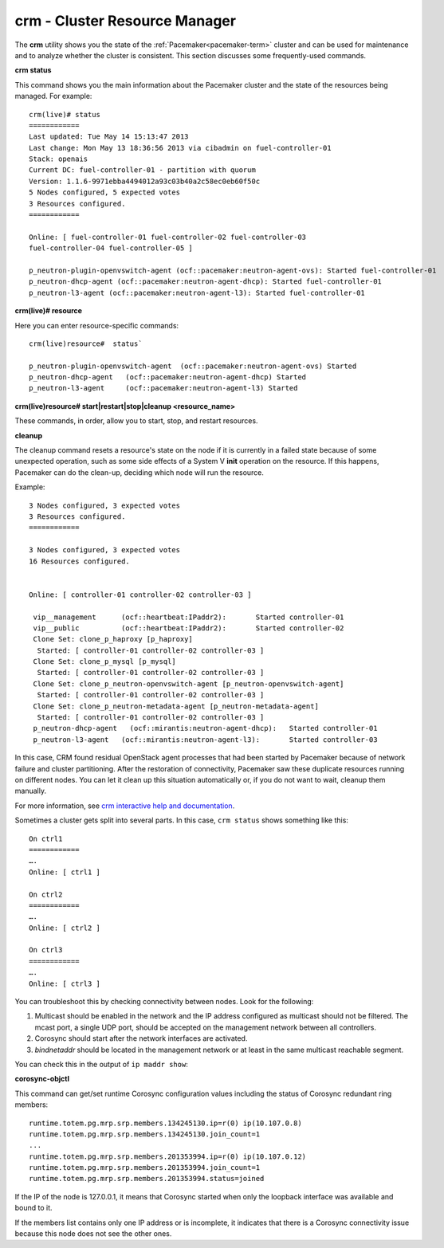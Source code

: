 
.. _crm-ops:

crm - Cluster Resource Manager
++++++++++++++++++++++++++++++

The **crm** utility shows you
the state of the :ref:`Pacemaker<pacemaker-term>` cluster
and can be used for maintenance
and to analyze whether the cluster is consistent.
This section discusses some frequently-used commands.

**crm status**

This command shows you the main information
about the Pacemaker cluster and the state of the resources being managed.
For example::

  crm(live)# status
  ============
  Last updated: Tue May 14 15:13:47 2013
  Last change: Mon May 13 18:36:56 2013 via cibadmin on fuel-controller-01
  Stack: openais
  Current DC: fuel-controller-01 - partition with quorum
  Version: 1.1.6-9971ebba4494012a93c03b40a2c58ec0eb60f50c
  5 Nodes configured, 5 expected votes
  3 Resources configured.
  ============

  Online: [ fuel-controller-01 fuel-controller-02 fuel-controller-03
  fuel-controller-04 fuel-controller-05 ]

  p_neutron-plugin-openvswitch-agent (ocf::pacemaker:neutron-agent-ovs): Started fuel-controller-01
  p_neutron-dhcp-agent (ocf::pacemaker:neutron-agent-dhcp): Started fuel-controller-01
  p_neutron-l3-agent (ocf::pacemaker:neutron-agent-l3): Started fuel-controller-01

**crm(live)# resource**

Here you can enter resource-specific commands::

  crm(live)resource#  status`

  p_neutron-plugin-openvswitch-agent  (ocf::pacemaker:neutron-agent-ovs) Started
  p_neutron-dhcp-agent   (ocf::pacemaker:neutron-agent-dhcp) Started
  p_neutron-l3-agent     (ocf::pacemaker:neutron-agent-l3) Started

**crm(live)resource#  start|restart|stop|cleanup <resource_name>**

These commands, in order, allow you to start, stop, and restart resources.

**cleanup**

The cleanup command resets a resource's state on the node
if it is currently in a failed state
because of some unexpected operation,
such as some side effects of a System V **init** operation on the resource.
If this happens,
Pacemaker can do the clean-up,
deciding which node will run the resource.

Example::

  3 Nodes configured, 3 expected votes
  3 Resources configured.
  ============

  3 Nodes configured, 3 expected votes
  16 Resources configured.


  Online: [ controller-01 controller-02 controller-03 ]

   vip__management	(ocf::heartbeat:IPaddr2):   	Started controller-01
   vip__public    	(ocf::heartbeat:IPaddr2):   	Started controller-02
   Clone Set: clone_p_haproxy [p_haproxy]
    Started: [ controller-01 controller-02 controller-03 ]
   Clone Set: clone_p_mysql [p_mysql]
    Started: [ controller-01 controller-02 controller-03 ]
   Clone Set: clone_p_neutron-openvswitch-agent [p_neutron-openvswitch-agent]
    Started: [ controller-01 controller-02 controller-03 ]
   Clone Set: clone_p_neutron-metadata-agent [p_neutron-metadata-agent]
    Started: [ controller-01 controller-02 controller-03 ]
   p_neutron-dhcp-agent   (ocf::mirantis:neutron-agent-dhcp): 	Started controller-01
   p_neutron-l3-agent 	(ocf::mirantis:neutron-agent-l3):   	Started controller-03

In this case,
CRM found residual OpenStack agent processes
that had been started by Pacemaker
because of network failure and cluster partitioning.
After the restoration of connectivity,
Pacemaker saw these duplicate resources running on different nodes.
You can let it clean up this situation automatically or, if you
do not want to wait, cleanup them manually.

For more information, see `crm interactive help and documentation
<http://doc.opensuse.org/products/draft/SLE-HA/SLE-ha-guide_sd_draft/cha.ha.manual_config.html>`_.

Sometimes a cluster gets split into several parts.
In this case, ``crm status`` shows something like this::

  On ctrl1
  ============
  ….
  Online: [ ctrl1 ]

  On ctrl2
  ============
  ….
  Online: [ ctrl2 ]

  On ctrl3
  ============
  ….
  Online: [ ctrl3 ]

You can troubleshoot this by checking connectivity between nodes.
Look for the following:

#. Multicast should be enabled in the network
   and the IP address configured as multicast should not be filtered.
   The mcast port, a single UDP port,
   should be accepted on the management network between all controllers.

#. Corosync should start after the network interfaces are activated.

#. `bindnetaddr` should be located in the management network
   or at least in the same multicast reachable segment.

You can check this in the output of ``ip maddr show``:

.. code-block:: none
   :emphasize-lines: 1,8

   5:  br-mgmt
      link  33:33:00:00:00:01
      link  01:00:5e:00:00:01
      link  33:33:ff:a3:e2:57
      link  01:00:5e:01:01:02
      link  01:00:5e:00:00:12
      inet  224.0.0.18
      inet  239.1.1.2
      inet  224.0.0.1
      inet6 ff02::1:ffa3:e257
      inet6 ff02::1

**corosync-objctl**

This command can get/set runtime Corosync configuration values
including the status of Corosync redundant ring members::

  runtime.totem.pg.mrp.srp.members.134245130.ip=r(0) ip(10.107.0.8)
  runtime.totem.pg.mrp.srp.members.134245130.join_count=1
  ...
  runtime.totem.pg.mrp.srp.members.201353994.ip=r(0) ip(10.107.0.12)
  runtime.totem.pg.mrp.srp.members.201353994.join_count=1
  runtime.totem.pg.mrp.srp.members.201353994.status=joined


If the IP of the node is 127.0.0.1,
it means that Corosync started
when only the loopback interface was available and bound to it.

If the members list contains only one IP address or is incomplete,
it indicates that there is a Corosync connectivity issue
because this node does not see the other ones.

